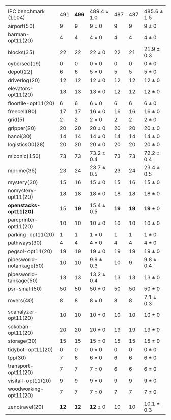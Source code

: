 #+OPTIONS: ':nil *:t -:t ::t <:t H:3 \n:nil ^:t arch:headline author:t
#+OPTIONS: c:nil creator:nil d:(not "LOGBOOK") date:t e:t email:nil f:t
#+OPTIONS: inline:t num:t p:nil pri:nil prop:nil stat:t tags:t tasks:t
#+OPTIONS: tex:t latex:t timestamp:t title:t toc:nil todo:t |:t
#+LANGUAGE: en
#+SELECT_TAGS: export
#+EXCLUDE_TAGS: noexport
#+CREATOR: Emacs 24.3.1 (Org mode 8.3.4)

#+LaTeX: \let\hline\midrule

#+ATTR_LATEX: :align |r|*{4}{ccc|}
|                          | \rb{$[f,h,\fifo]$} | \rb{$[f,h,\lifo]$} | \rb{$[f,h,\ro]$} | \rb{$[f,h,\depth,\fifo]$} | \rb{$[f,h,\depth,\lifo]$} | \rb{$[f,h,\depth,\ro]$} |
| IPC benchmark (1104)     |                491 |              *496* | 489.4 $\pm$ 1.0  |                       487 |                       487 | 485.6 $\pm$ 1.5         |
|--------------------------+--------------------+--------------------+------------------+---------------------------+---------------------------+-------------------------|
| airport(50)              |                  9 |                  9 | 9 $\pm$ 0        |                         9 |                         9 | 9 $\pm$ 0               |
| barman-opt11(20)         |                  4 |                  4 | 4 $\pm$ 0        |                         4 |                         4 | 4 $\pm$ 0               |
| blocks(35)               |                 22 |                 22 | 22 $\pm$ 0       |                        22 |                        21 | 21.9 $\pm$ 0.3          |
| cybersec(19)             |                  0 |                  0 | 0 $\pm$ 0        |                         0 |                         0 | 0 $\pm$ 0               |
| depot(22)                |                  6 |                  6 | 5 $\pm$ 0        |                         5 |                         5 | 5 $\pm$ 0               |
| driverlog(20)            |                 12 |                 12 | 12 $\pm$ 0       |                        12 |                        12 | 12 $\pm$ 0              |
| elevators-opt11(20)      |                 13 |                 13 | 13 $\pm$ 0       |                        12 |                        12 | 12 $\pm$ 0              |
| floortile-opt11(20)      |                  6 |                  6 | 6 $\pm$ 0        |                         6 |                         6 | 6 $\pm$ 0               |
| freecell(80)             |                 17 |                 17 | 16 $\pm$ 0       |                        16 |                        16 | 16 $\pm$ 0              |
| grid(5)                  |                  2 |                  2 | 2 $\pm$ 0        |                         2 |                         2 | 2 $\pm$ 0               |
| gripper(20)              |                 20 |                 20 | 20 $\pm$ 0       |                        20 |                        20 | 20 $\pm$ 0              |
| hanoi(30)                |                 14 |                 14 | 14 $\pm$ 0       |                        14 |                        14 | 14 $\pm$ 0              |
| logistics00(28)          |                 20 |                 20 | 20 $\pm$ 0       |                        20 |                        20 | 20 $\pm$ 0              |
| miconic(150)             |                 73 |                 73 | 73.2 $\pm$ 0.4   |                        73 |                        73 | 72.2 $\pm$ 0.4          |
| mprime(35)               |                 23 |                 24 | 23.7 $\pm$ 0.5   |                        23 |                        24 | 23.4 $\pm$ 0.5          |
| mystery(30)              |                 15 |                 16 | 15 $\pm$ 0       |                        15 |                        16 | 15 $\pm$ 0              |
| nomystery-opt11(20)      |                 18 |                 18 | 18 $\pm$ 0       |                        18 |                        18 | 18 $\pm$ 0              |
| *openstacks-opt11(20)*   |                 15 |               *19* | 15.4 $\pm$ 0.5   |                      *19* |                      *19* | *19* $\pm$ 0            |
| parcprinter-opt11(20)    |                 10 |                 10 | 10 $\pm$ 0       |                        10 |                        10 | 10 $\pm$ 0              |
| parking-opt11(20)        |                  1 |                  1 | 1 $\pm$ 0        |                         1 |                         1 | 1 $\pm$ 0               |
| pathways(30)             |                  4 |                  4 | 4 $\pm$ 0        |                         4 |                         4 | 4 $\pm$ 0               |
| pegsol-opt11(20)         |                 19 |                 19 | 19 $\pm$ 0       |                        19 |                        19 | 19 $\pm$ 0              |
| pipesworld-notankage(50) |                 10 |                 10 | 9.9 $\pm$ 0.3    |                        10 |                         9 | 9.8 $\pm$ 0.4           |
| pipesworld-tankage(50)   |                 13 |                 13 | 13.2 $\pm$ 0.4   |                        13 |                        13 | 13 $\pm$ 0              |
| psr-small(50)            |                 50 |                 50 | 50 $\pm$ 0       |                        50 |                        50 | 50 $\pm$ 0              |
| rovers(40)               |                  8 |                  8 | 8 $\pm$ 0        |                         8 |                         8 | 7.1 $\pm$ 0.3           |
| scanalyzer-opt11(20)     |                 10 |                 10 | 10 $\pm$ 0       |                        10 |                        10 | 10 $\pm$ 0              |
| sokoban-opt11(20)        |                 20 |                 20 | 20 $\pm$ 0       |                        19 |                        19 | 19 $\pm$ 0              |
| storage(30)              |                 15 |                 15 | 15 $\pm$ 0       |                        15 |                        15 | 15 $\pm$ 0              |
| tidybot-opt11(20)        |                  0 |                  0 | 0 $\pm$ 0        |                         0 |                         0 | 0 $\pm$ 0               |
| tpp(30)                  |                  7 |                  6 | 6 $\pm$ 0        |                         6 |                         6 | 6 $\pm$ 0               |
| transport-opt11(20)      |                  7 |                  7 | 7 $\pm$ 0        |                         6 |                         6 | 6 $\pm$ 0               |
| visitall-opt11(20)       |                  9 |                  9 | 9 $\pm$ 0        |                         9 |                         9 | 9 $\pm$ 0               |
| woodworking-opt11(20)    |                  7 |                  7 | 7 $\pm$ 0        |                         7 |                         7 | 7 $\pm$ 0               |
| zenotravel(20)           |               *12* |               *12* | *12* $\pm$ 0     |                        10 |                        10 | 10.1 $\pm$ 0.3          |
